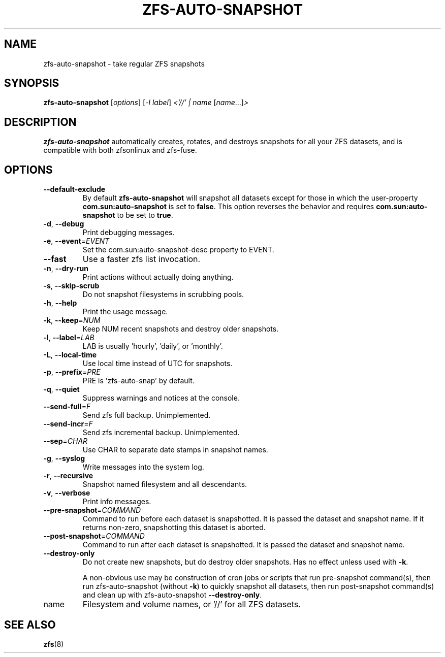 .TH ZFS-AUTO-SNAPSHOT "8" "June 16, 2013" "zfs-auto-snapshot.sh" "System Administration Commands"
.SH NAME
zfs-auto-snapshot \- take regular ZFS snapshots
.SH SYNOPSIS
.B zfs-auto-snapshot
[\fIoptions\fR] [\fI-l label\fR] \fI<'//' | name \fR[\fIname\fR...]\fI>\fR
.SH DESCRIPTION
.B zfs-auto-snapshot
automatically creates, rotates, and destroys snapshots for all your
ZFS datasets, and is compatible with both zfsonlinux and zfs-fuse.
.SH OPTIONS
.TP
\fB\-\-default\-exclude\fR
By default \fBzfs-auto-snapshot\fR will snapshot all datasets except
for those in which the user-property \fBcom.sun:auto-snapshot\fR is
set to \fBfalse\fR.  This option reverses the behavior and requires
\fBcom.sun:auto-snapshot\fR to be set to \fBtrue\fR.
.TP
\fB\-d\fR, \fB\-\-debug\fR
Print debugging messages.
.TP
\fB\-e\fR, \fB\-\-event\fR=\fIEVENT\fR
Set the com.sun:auto\-snapshot\-desc property to EVENT.
.TP
\fB\-\-fast\fR
Use a faster zfs list invocation.
.TP
\fB\-n\fR, \fB\-\-dry\-run\fR
Print actions without actually doing anything.
.TP
\fB\-s\fR, \fB\-\-skip\-scrub\fR
Do not snapshot filesystems in scrubbing pools.
.TP
\fB\-h\fR, \fB\-\-help\fR
Print the usage message.
.TP
\fB\-k\fR, \fB\-\-keep\fR=\fINUM\fR
Keep NUM recent snapshots and destroy older snapshots.
.TP
\fB\-l\fR, \fB\-\-label\fR=\fILAB\fR
LAB is usually 'hourly', 'daily', or 'monthly'.
.TP
\fB\-L\fR, \fB\-\-local\-time\fR
Use local time instead of UTC for snapshots.
.TP
\fB\-p\fR, \fB\-\-prefix\fR=\fIPRE\fR
PRE is 'zfs\-auto\-snap' by default.
.TP
\fB\-q\fR, \fB\-\-quiet\fR
Suppress warnings and notices at the console.
.TP
\fB\-\-send\-full\fR=\fIF\fR
Send zfs full backup. Unimplemented.
.TP
\fB\-\-send\-incr\fR=\fIF\fR
Send zfs incremental backup. Unimplemented.
.TP
\fB\-\-sep\fR=\fICHAR\fR
Use CHAR to separate date stamps in snapshot names.
.TP
\fB\-g\fR, \fB\-\-syslog\fR
Write messages into the system log.
.TP
\fB\-r\fR, \fB\-\-recursive\fR
Snapshot named filesystem and all descendants.
.TP
\fB\-v\fR, \fB\-\-verbose\fR
Print info messages.
.TP
\fB\-\-pre-snapshot\fR=\fICOMMAND\fR
Command to run before each dataset is snapshotted. 
It is passed the dataset and snapshot name. If it
returns non-zero, snapshotting this dataset is 
aborted.
.TP
\fB\-\-post-snapshot\fR=\fICOMMAND\fR
Command to run after each dataset is snapshotted. 
It is passed the dataset and snapshot name.
.TP
\fB\-\-destroy-only\fR
Do not create new snapshots, but do destroy older 
snapshots. Has no effect unless used with \fB\-k\fR.
.IP
A non-obvious use may be construction of cron jobs or
scripts that run pre-snapshot command(s), then run 
zfs-auto-snapshot (without \fB\-k\fR) to quickly
snapshot all datasets, then run post-snapshot
command(s) and clean up with zfs-auto-snapshot
\fB\-\-destroy-only\fR.
.TP
name
Filesystem and volume names, or '//' for all ZFS datasets.
.SH SEE ALSO
.BR zfs (8)
